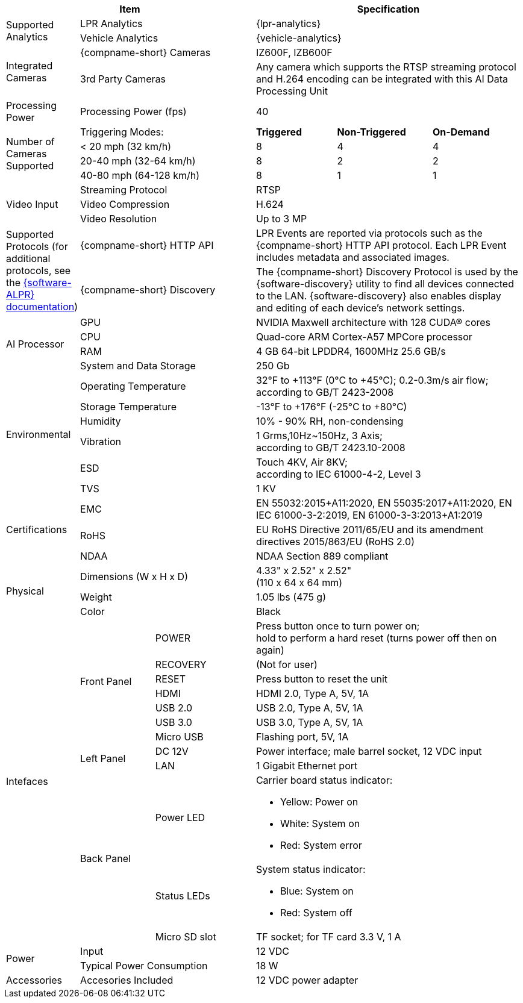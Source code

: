 [table.withborders,options="header",cols="12,15,20,16,19,18"]
|===
3+.^|Item
// {set:cellbgcolor:#c0c0c0}

3+.^|Specification
// {set:cellbgcolor:#c0c0c0}

1.2+.^|Supported Analytics

2.1+.^|LPR Analytics
3.1+.^|{lpr-analytics}


2.1+.^|Vehicle Analytics
3.1+.^|{vehicle-analytics}

1.2+.^|Integrated Cameras
2.1+.^|{compname-short} Cameras
3.1+.^|IZ600F, IZB600F


2.1+.^|3rd Party Cameras
3.1+.^|Any camera which supports the RTSP
streaming protocol and H.264 encoding
can be integrated with this
AI Data Processing Unit

1.1+.^|Processing Power
2.1+.^|Processing Power (fps)
3.1+.^|40

1.4+.^|Number of Cameras Supported
2.1+>|Triggering Modes:
.^s|Triggered
.^s|Non-Triggered
.^s|On-Demand

2.1+|< 20 mph (32 km/h)
.^|8
.^|4
.^|4

2.1+|20-40 mph (32-64 km/h)
.^|8
.^|2
.^|2

2.1+|40-80 mph (64-128 km/h)
.^|8
.^|1
.^|1


1.3+.^| Video Input

2.1+.^|Streaming Protocol
3.1+.^|RTSP

2.1+.^|Video Compression
3.1+.^|H.624

2.1+.^|Video Resolution
3.1+.^|Up to 3 MP

1.2+.^|Supported Protocols (for additional protocols, see the xref:RoadViewALPR:DocList.adoc[ {software-ALPR} documentation])
2.1+.^|{compname-short} HTTP API
3.1+.^|LPR Events are reported via protocols such as the {compname-short} HTTP API protocol. Each LPR Event includes metadata and associated images.


2.1+.^|{compname-short} Discovery
3.1+.^|The {compname-short} Discovery Protocol is used by the {software-discovery} utility to find all devices connected to the LAN. {software-discovery} also enables display and editing of each device's network settings.

//It was too complicated to edit this partial to allow for the
//6-column IZIDPUG table layout, so the AI Processor Specs
//were "hard-coded" in this p-IZIDPUG-spec-table partial
//include::ROOT:partial$p-AI-processor-specs.adoc[AI Processor Specs]

1.4+.^| AI Processor

2.1+.^| GPU
3.1+.^| NVIDIA Maxwell architecture with 128 CUDA® cores


2.1+.^| CPU
3.1+.^| Quad-core ARM Cortex-A57 MPCore processor


2.1+.^| RAM
3.1+.^| 4 GB 64-bit LPDDR4, 1600MHz 25.6 GB/s


2.1+.^| System and Data Storage
3.1+.^| 250 Gb


1.6+.^| Environmental
2.1+.^| Operating Temperature
3.1+.^| 32°F to {plus}113°F (0°C to {plus}45°C); 0.2-0.3m/s air flow; according to GB/T 2423-2008

2.1+.^| Storage Temperature
3.1+.^| -13°F to {plus}176°F (-25°C to {plus}80°C)

2.1+.^| Humidity
3.1+.^| 10% - 90% RH, non-condensing

2.1+.^| Vibration
3.1+.^a| 1 Grms,10Hz~150Hz, 3 Axis; +
according to GB/T 2423.10-2008

2.1+.^| ESD
3.1+.^a| Touch 4KV, Air 8KV; +
according to IEC 61000-4-2, Level 3

2.1+.^| TVS
3.1+.^| 1 KV

1.3+.^| Certifications
2.1+.^| EMC
3.1+.^| EN 55032:2015{plus}A11:2020,
EN 55035:2017{plus}A11:2020,
EN IEC 61000-3-2:2019,
EN 61000-3-3:2013{plus}A1:2019

2.1+.^| RoHS
3.1+.^| EU RoHS Directive 2011/65/EU and its
amendment directives 2015/863/EU (RoHS 2.0)


2.1+.^| NDAA
3.1+.^| NDAA Section 889 compliant

1.3+.^| Physical
2.1+.^| Dimensions (W x H x D)
3.1+.^|  4.33" x 2.52" x 2.52" +
(110 x 64 x 64 mm)

2.1+.^| Weight
3.1+.^| 1.05 lbs (475 g)

2.1+.^| Color
3.1+.^| Black

1.12+.^|Intefaces
1.7+.^|Front Panel

.^|POWER
3.1+.^|Press button once to turn power on; +
hold to perform a hard reset (turns power off then on again)

.^|RECOVERY
3.1+.^|(Not for user)

.^|RESET
3.1+.^|Press button to reset the unit

.^|HDMI
3.1+.^|HDMI 2.0, Type A, 5V, 1A

.^|USB 2.0
3.1+.^|USB 2.0, Type A, 5V, 1A

.^|USB 3.0
3.1+.^|USB 3.0, Type A, 5V, 1A

.^|Micro USB
3.1+.^|Flashing port, 5V, 1A

.2+.^|Left Panel
.^|DC 12V
3.1+.^|Power interface; male barrel socket, 12 VDC input

.^|LAN
3.1+.^|1 Gigabit Ethernet port

.3+.^|Back Panel

.^|Power LED
3.1+.^a|Carrier board status indicator:

* Yellow: Power on
* White: System on
* Red: System error


.^|Status LEDs
3.1+.^a|System status indicator:

* Blue: System on
* Red: System off


.^|Micro SD slot
3.1+.^|TF socket; for TF card 3.3 V, 1 A

1.2+.^| Power
2.1+.^| Input
3.1+.^| 12 VDC

2.1+.^| Typical Power Consumption
3.1+.^a|18 W

1.1+.^|Accessories
2.1+.^|Accesories Included
3.1+.^|12 VDC power adapter


|===
